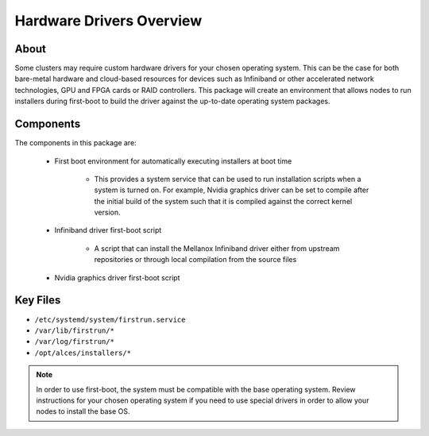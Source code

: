 .. _hardware-drivers-overview:

Hardware Drivers Overview
=========================

About
-----

Some clusters may require custom hardware drivers for your chosen operating system. This can be the case for both bare-metal hardware and cloud-based resources for devices such as Infiniband or other accelerated network technologies, GPU and FPGA cards or RAID controllers. This package will create an environment that allows nodes to run installers during first-boot to build the driver against the up-to-date operating system packages.

Components
----------

The components in this package are:

  - First boot environment for automatically executing installers at boot time
  
      - This provides a system service that can be used to run installation scripts when a system is turned on. For example, Nvidia graphics driver can be set to compile after the initial build of the system such that it is compiled against the correct kernel version.
  
  - Infiniband driver first-boot script
  
      - A script that can install the Mellanox Infiniband driver either from upstream repositories or through local compilation from the source files
  
  - Nvidia graphics driver first-boot script

Key Files
---------

- ``/etc/systemd/system/firstrun.service``
- ``/var/lib/firstrun/*``
- ``/var/log/firstrun/*``
- ``/opt/alces/installers/*``


.. note:: In order to use first-boot, the system must be compatible with the base operating system. Review instructions for your chosen operating system if you need to use special drivers in order to allow your nodes to install the base OS. 
